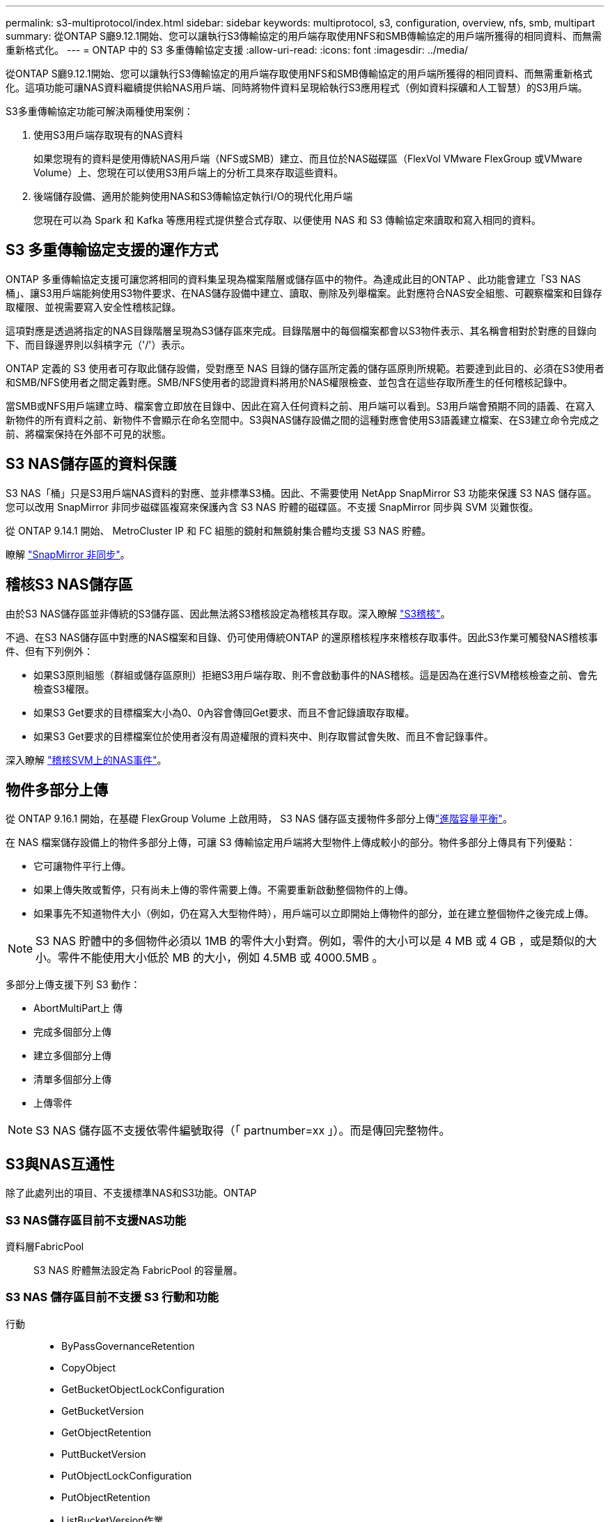 ---
permalink: s3-multiprotocol/index.html 
sidebar: sidebar 
keywords: multiprotocol, s3, configuration, overview, nfs, smb, multipart 
summary: 從ONTAP S廳9.12.1開始、您可以讓執行S3傳輸協定的用戶端存取使用NFS和SMB傳輸協定的用戶端所獲得的相同資料、而無需重新格式化。 
---
= ONTAP 中的 S3 多重傳輸協定支援
:allow-uri-read: 
:icons: font
:imagesdir: ../media/


[role="lead"]
從ONTAP S廳9.12.1開始、您可以讓執行S3傳輸協定的用戶端存取使用NFS和SMB傳輸協定的用戶端所獲得的相同資料、而無需重新格式化。這項功能可讓NAS資料繼續提供給NAS用戶端、同時將物件資料呈現給執行S3應用程式（例如資料採礦和人工智慧）的S3用戶端。

S3多重傳輸協定功能可解決兩種使用案例：

. 使用S3用戶端存取現有的NAS資料
+
如果您現有的資料是使用傳統NAS用戶端（NFS或SMB）建立、而且位於NAS磁碟區（FlexVol VMware FlexGroup 或VMware Volume）上、您現在可以使用S3用戶端上的分析工具來存取這些資料。

. 後端儲存設備、適用於能夠使用NAS和S3傳輸協定執行I/O的現代化用戶端
+
您現在可以為 Spark 和 Kafka 等應用程式提供整合式存取、以便使用 NAS 和 S3 傳輸協定來讀取和寫入相同的資料。





== S3 多重傳輸協定支援的運作方式

ONTAP 多重傳輸協定支援可讓您將相同的資料集呈現為檔案階層或儲存區中的物件。為達成此目的ONTAP 、此功能會建立「S3 NAS桶」、讓S3用戶端能夠使用S3物件要求、在NAS儲存設備中建立、讀取、刪除及列舉檔案。此對應符合NAS安全組態、可觀察檔案和目錄存取權限、並視需要寫入安全性稽核記錄。

這項對應是透過將指定的NAS目錄階層呈現為S3儲存區來完成。目錄階層中的每個檔案都會以S3物件表示、其名稱會相對於對應的目錄向下、而目錄邊界則以斜槓字元（'/'）表示。

ONTAP 定義的 S3 使用者可存取此儲存設備，受對應至 NAS 目錄的儲存區所定義的儲存區原則所規範。若要達到此目的、必須在S3使用者和SMB/NFS使用者之間定義對應。SMB/NFS使用者的認證資料將用於NAS權限檢查、並包含在這些存取所產生的任何稽核記錄中。

當SMB或NFS用戶端建立時、檔案會立即放在目錄中、因此在寫入任何資料之前、用戶端可以看到。S3用戶端會預期不同的語義、在寫入新物件的所有資料之前、新物件不會顯示在命名空間中。S3與NAS儲存設備之間的這種對應會使用S3語義建立檔案、在S3建立命令完成之前、將檔案保持在外部不可見的狀態。



== S3 NAS儲存區的資料保護

S3 NAS「桶」只是S3用戶端NAS資料的對應、並非標準S3桶。因此、不需要使用 NetApp SnapMirror S3 功能來保護 S3 NAS 儲存區。您可以改用 SnapMirror 非同步磁碟區複寫來保護內含 S3 NAS 貯體的磁碟區。不支援 SnapMirror 同步與 SVM 災難恢復。

從 ONTAP 9.14.1 開始、 MetroCluster IP 和 FC 組態的鏡射和無鏡射集合體均支援 S3 NAS 貯體。

瞭解 link:../data-protection/snapmirror-disaster-recovery-concept.html#data-protection-relationships["SnapMirror 非同步"]。



== 稽核S3 NAS儲存區

由於S3 NAS儲存區並非傳統的S3儲存區、因此無法將S3稽核設定為稽核其存取。深入瞭解 link:../s3-audit/index.html["S3稽核"]。

不過、在S3 NAS儲存區中對應的NAS檔案和目錄、仍可使用傳統ONTAP 的還原稽核程序來稽核存取事件。因此S3作業可觸發NAS稽核事件、但有下列例外：

* 如果S3原則組態（群組或儲存區原則）拒絕S3用戶端存取、則不會啟動事件的NAS稽核。這是因為在進行SVM稽核檢查之前、會先檢查S3權限。
* 如果S3 Get要求的目標檔案大小為0、0內容會傳回Get要求、而且不會記錄讀取存取權。
* 如果S3 Get要求的目標檔案位於使用者沒有周遊權限的資料夾中、則存取嘗試會失敗、而且不會記錄事件。


深入瞭解 link:../nas-audit/index.html["稽核SVM上的NAS事件"]。



== 物件多部分上傳

從 ONTAP 9.16.1 開始，在基礎 FlexGroup Volume 上啟用時， S3 NAS 儲存區支援物件多部分上傳link:../flexgroup/enable-adv-capacity-flexgroup-task.html["進階容量平衡"]。

在 NAS 檔案儲存設備上的物件多部分上傳，可讓 S3 傳輸協定用戶端將大型物件上傳成較小的部分。物件多部分上傳具有下列優點：

* 它可讓物件平行上傳。
* 如果上傳失敗或暫停，只有尚未上傳的零件需要上傳。不需要重新啟動整個物件的上傳。
* 如果事先不知道物件大小（例如，仍在寫入大型物件時），用戶端可以立即開始上傳物件的部分，並在建立整個物件之後完成上傳。



NOTE: S3 NAS 貯體中的多個物件必須以 1MB 的零件大小對齊。例如，零件的大小可以是 4 MB 或 4 GB ，或是類似的大小。零件不能使用大小低於 MB 的大小，例如 4.5MB 或 4000.5MB 。

多部分上傳支援下列 S3 動作：

* AbortMultiPart上 傳
* 完成多個部分上傳
* 建立多個部分上傳
* 清單多個部分上傳
* 上傳零件



NOTE: S3 NAS 儲存區不支援依零件編號取得（「 partnumber=xx 」）。而是傳回完整物件。



== S3與NAS互通性

除了此處列出的項目、不支援標準NAS和S3功能。ONTAP



=== S3 NAS儲存區目前不支援NAS功能

資料層FabricPool:: S3 NAS 貯體無法設定為 FabricPool 的容量層。




=== S3 NAS 儲存區目前不支援 S3 行動和功能

行動::
+
--
* ByPassGovernanceRetention
* CopyObject
* GetBucketObjectLockConfiguration
* GetBucketVersion
* GetObjectRetention
* PuttBucketVersion
* PutObjectLockConfiguration
* PutObjectRetention
* ListBucketVersion作業
* ListObjectVerions


--



NOTE: 在 S3 NAS 儲存區中使用 S3 時，不支援這些 S3 行動。使用原生 S3 時link:../s3-config/ontap-s3-supported-actions-reference.html["正常支援"]，這些動作是。

AWS使用者中繼資料::
+
--
* 對於 ONTAP 9.15.1 及更早版本，作為 S3 使用者中繼資料一部分所接收的金鑰值配對，不會與物件資料一起儲存在磁碟上。
* 對於 ONTAP 9.15.1 及更早版本，會忽略前置字元為「 x-amz-meta 」的要求標頭。


--
AWS標籤::
+
--
* 對於 Put 物件和 Multifart 初始化要求的 ONTAP 9.15.1 及更早版本，會忽略前置「 x-amz-tagging 」的標頭。
* 對於 ONTAP 9.15.1 及更早版本，以「標記查詢字串」來更新現有檔案（「放置」，「取得」及「刪除」要求）上的標記要求會遭到拒絕，並出現錯誤。


--
版本管理:: 無法在庫位對應組態中指定版本管理。
+
--
* 包含非null版本規格（版本Id=xyz query-string）的要求會收到錯誤回應。
* 系統會拒絕影響儲存區版本設定狀態的要求、但會顯示錯誤。


--

